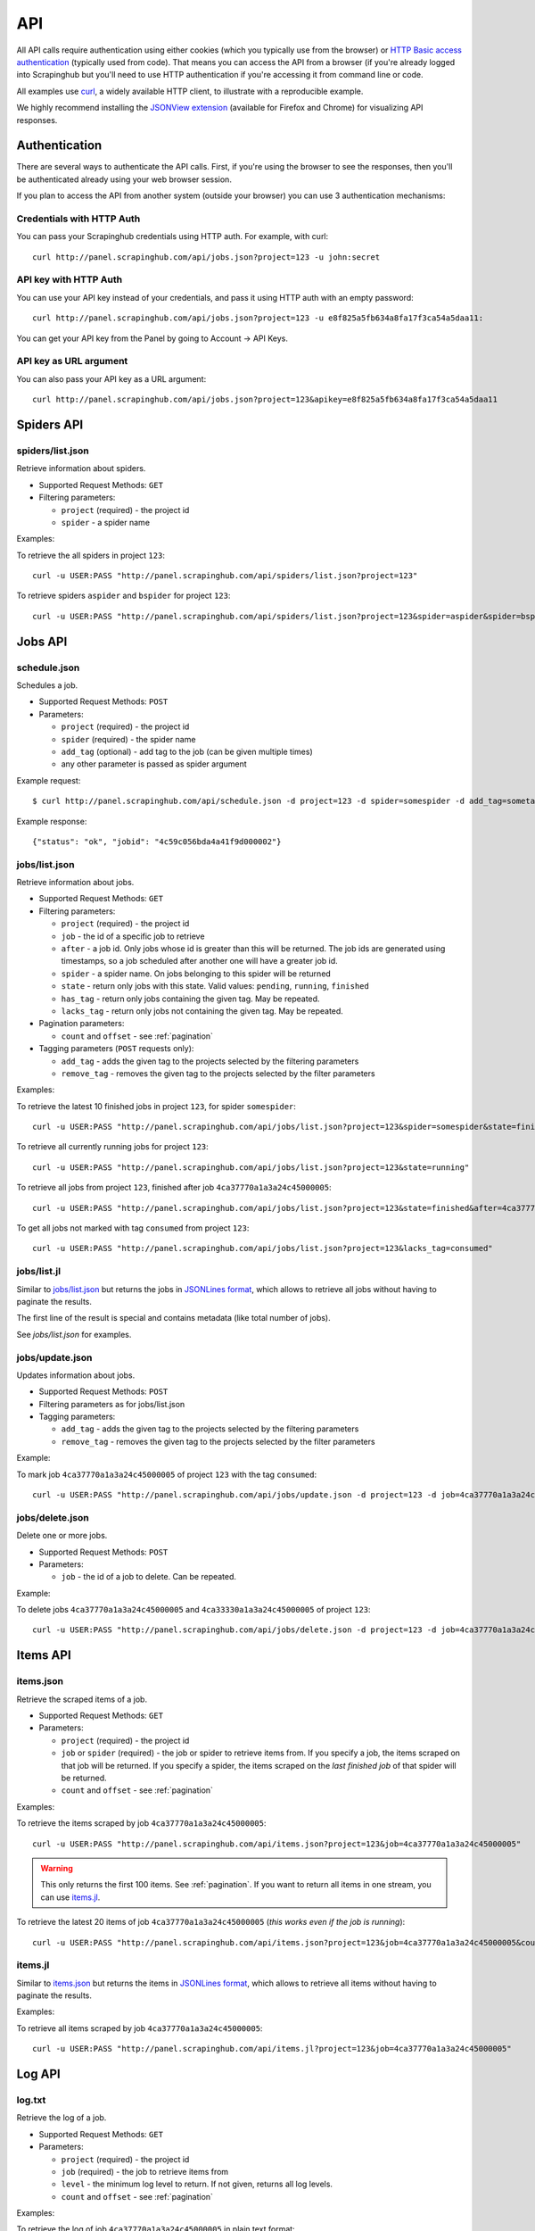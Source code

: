 .. _api:

===
API
===

All API calls require authentication using either cookies (which you typically
use from the browser) or `HTTP Basic access authentication`_ (typically used
from code). That means you can access the API from a browser (if you're already
logged into Scrapinghub but you'll need to use HTTP authentication if you're
accessing it from command line or code.

All examples use `curl`_, a widely available HTTP client, to illustrate with a
reproducible example.

We highly recommend installing the `JSONView extension`_ (available for Firefox
and Chrome) for visualizing API responses.

Authentication
==============

There are several ways to authenticate the API calls. First, if you're using
the browser to see the responses, then you'll be authenticated already using
your web browser session.

If you plan to access the API from another system (outside your browser) you
can use 3 authentication mechanisms:

Credentials with HTTP Auth
--------------------------

You can pass your Scrapinghub credentials using HTTP auth. For example, with
curl::

    curl http://panel.scrapinghub.com/api/jobs.json?project=123 -u john:secret

API key with HTTP Auth
----------------------

You can use your API key instead of your credentials, and pass it using HTTP
auth with an empty password::

    curl http://panel.scrapinghub.com/api/jobs.json?project=123 -u e8f825a5fb634a8fa17f3ca54a5daa11:

You can get your API key from the Panel by going to Account -> API Keys.

API key as URL argument
-----------------------

You can also pass your API key as a URL argument::

    curl http://panel.scrapinghub.com/api/jobs.json?project=123&apikey=e8f825a5fb634a8fa17f3ca54a5daa11

Spiders API
===========

spiders/list.json
-----------------

Retrieve information about spiders.

* Supported Request Methods: ``GET``

* Filtering parameters:

  * ``project`` (required) - the project id

  * ``spider`` - a spider name

Examples:

To retrieve the all spiders in project ``123``::

    curl -u USER:PASS "http://panel.scrapinghub.com/api/spiders/list.json?project=123"

To retrieve spiders ``aspider`` and ``bspider`` for project ``123``::

    curl -u USER:PASS "http://panel.scrapinghub.com/api/spiders/list.json?project=123&spider=aspider&spider=bspider"


Jobs API
========

schedule.json
-------------

Schedules a job.

* Supported Request Methods: ``POST``

* Parameters:

  * ``project`` (required) - the project id
  * ``spider`` (required) - the spider name
  * ``add_tag`` (optional) - add tag to the job (can be given multiple times)
  * any other parameter is passed as spider argument

Example request::

    $ curl http://panel.scrapinghub.com/api/schedule.json -d project=123 -d spider=somespider -d add_tag=sometag

Example response::

    {"status": "ok", "jobid": "4c59c056bda4a41f9d000002"}

jobs/list.json
--------------

Retrieve information about jobs.

* Supported Request Methods: ``GET``

* Filtering parameters:

  * ``project`` (required) - the project id

  * ``job`` - the id of a specific job to retrieve

  * ``after`` - a job id. Only jobs whose id is greater than this will be
    returned. The job ids are generated using timestamps, so a job scheduled
    after another one will have a greater job id.

  * ``spider`` - a spider name. On jobs belonging to this spider will be
    returned
  
  * ``state`` - return only jobs with this state. Valid values: ``pending``,
    ``running``, ``finished``

  * ``has_tag`` - return only jobs containing the given tag. May be repeated.

  * ``lacks_tag`` - return only jobs not containing the given tag. May be repeated.

* Pagination parameters:

  * ``count`` and ``offset`` - see :ref:`pagination`

* Tagging parameters (``POST`` requests only):

  * ``add_tag`` - adds the given tag to the projects selected by the filtering
    parameters

  * ``remove_tag`` - removes the given tag to the projects selected by the
    filter parameters

Examples:

To retrieve the latest 10 finished jobs in project ``123``, for spider ``somespider``::

    curl -u USER:PASS "http://panel.scrapinghub.com/api/jobs/list.json?project=123&spider=somespider&state=finished&count=-10"

To retrieve all currently running jobs for project ``123``::

    curl -u USER:PASS "http://panel.scrapinghub.com/api/jobs/list.json?project=123&state=running"

To retrieve all jobs from project ``123``, finished after job ``4ca37770a1a3a24c45000005``::

    curl -u USER:PASS "http://panel.scrapinghub.com/api/jobs/list.json?project=123&state=finished&after=4ca37770a1a3a24c45000005"

To get all jobs not marked with tag ``consumed`` from project ``123``::

    curl -u USER:PASS "http://panel.scrapinghub.com/api/jobs/list.json?project=123&lacks_tag=consumed"

jobs/list.jl
------------

Similar to `jobs/list.json`_ but returns the jobs in `JSONLines format`_, which
allows to retrieve all jobs without having to paginate the results.

The first line of the result is special and contains metadata (like total
number of jobs).

See `jobs/list.json` for examples.

jobs/update.json
----------------

Updates information about jobs.

* Supported Request Methods: ``POST``

* Filtering parameters as for jobs/list.json

* Tagging parameters:

  * ``add_tag`` - adds the given tag to the projects selected by the filtering
    parameters

  * ``remove_tag`` - removes the given tag to the projects selected by the
    filter parameters

Example:

To mark job ``4ca37770a1a3a24c45000005`` of project ``123`` with the tag ``consumed``::

    curl -u USER:PASS "http://panel.scrapinghub.com/api/jobs/update.json -d project=123 -d job=4ca37770a1a3a24c45000005 -d add_tag=consumed"

jobs/delete.json
----------------

Delete one or more jobs.

* Supported Request Methods: ``POST``

* Parameters:

  * ``job`` - the id of a job to delete. Can be repeated.

Example:

To delete jobs ``4ca37770a1a3a24c45000005`` and ``4ca33330a1a3a24c45000005`` of
project ``123``::

    curl -u USER:PASS "http://panel.scrapinghub.com/api/jobs/delete.json -d project=123 -d job=4ca37770a1a3a24c45000005 -d job=4ca33330a1a3a24c45000005"


Items API
=========

items.json
----------

Retrieve the scraped items of a job.

* Supported Request Methods: ``GET``

* Parameters:

  * ``project`` (required) - the project id

  * ``job`` or ``spider`` (required) - the job or spider to retrieve items
    from. If you specify a job, the items scraped on that job will be returned.
    If you specify a spider, the items scraped on the *last finished job* of
    that spider will be returned.

  * ``count`` and ``offset`` - see :ref:`pagination`

Examples:

To retrieve the items scraped by job ``4ca37770a1a3a24c45000005``::

    curl -u USER:PASS "http://panel.scrapinghub.com/api/items.json?project=123&job=4ca37770a1a3a24c45000005"

.. warning:: This only returns the first 100 items. See :ref:`pagination`. If
   you want to return all items in one stream, you can use `items.jl`_.

To retrieve the latest 20 items of job ``4ca37770a1a3a24c45000005`` (*this
works even if the job is running*)::

    curl -u USER:PASS "http://panel.scrapinghub.com/api/items.json?project=123&job=4ca37770a1a3a24c45000005&count=-20"

items.jl
--------

Similar to `items.json`_ but returns the items in `JSONLines format`_, which
allows to retrieve all items without having to paginate the results.

Examples:

To retrieve all items scraped by job ``4ca37770a1a3a24c45000005``::

    curl -u USER:PASS "http://panel.scrapinghub.com/api/items.jl?project=123&job=4ca37770a1a3a24c45000005"

Log API
=======

log.txt
-------

Retrieve the log of a job.

* Supported Request Methods: ``GET``

* Parameters:

  * ``project`` (required) - the project id

  * ``job`` (required) - the job to retrieve items from

  * ``level`` - the minimum log level to return. If not given, returns all log levels.

  * ``count`` and ``offset`` - see :ref:`pagination`

Examples:

To retrieve the log of job ``4ca37770a1a3a24c45000005`` in plain text format::

    curl -u USER:PASS "http://panel.scrapinghub.com/api/log.txt?project=123&job=4ca37770a1a3a24c45000005"

log.json
--------

Similar to `log.txt` but returns the log entries as a list of JSON objects
containing the properties: ``logLevel``, ``message`` and ``time``.

.. _eggs-api:

Eggs API
========

This API calls are used for uploading Python eggs related to a project,
typically used for managing external dependencies.

eggs/add.json
-------------

Add a Python egg to the project.

* Supported Request Methods: ``POST``

* Parameters:

  * ``project`` (required) - the project id

  * ``name`` (required) - the egg name

  * ``version`` (required) - the egg version

  * ``egg`` (required) - the egg to add (a file upload)

Examples:

To add an egg to a project::

    curl -u USER:PASS http://panel.scrapinghub.com/api/eggs/add.json -F project=123 -F name=somelib -F version=1.0 -F egg=@somelib-1.0.py2.6.egg

eggs/delete.json
----------------

Delete a Python egg from the project.

* Supported Request Methods: ``POST``

* Parameters:

  * ``project`` (required) - the project id

  * ``name`` (required) - the egg name


Examples:

To add an egg from a project::

    curl -u USER:PASS http://panel.scrapinghub.com/api/eggs/delete.json -d project=123 -d name=somelib

eggs/list.json
--------------

List eggs contained in a project.

* Supported Request Methods: ``GET``

* Parameters:

  * ``project`` (required) - the project id

Examples:

To add an egg from a project::

    curl -u USER:PASS "http://panel.scrapinghub.com/api/eggs/list.json?project=123"

.. _reports-api:

Reports API
===========

This API allows you to upload reports which are attached to scraping job. Job
reports can be accessed through the "Reports" tab in the job page.

Multiple reports can be attached to a single job. Each report is uniquely
identified by a key (within a given job).

reports/add.json
----------------

Upload a report and attach it to a job. The report content must be uploaded in
`reStructuredText`_ format.

* Supported Request Methods: ``POST``
* Parameters:
   * ``project`` (required) - the project id
   * ``job`` (required) - the job id to which the report will be attached
   * ``key`` (required) - a key that uniquely identifies the report within the job
   * ``content`` (required) - the report content in `reStructuredText`_ format.
     The content should be uploaded as a file with content type ``text/x-rst``.

Example to upload a report assuming you have the report content (in
`reStructuredText`_ format) in a ``report.rst`` file::

   curl -u USER:PASS http://panel.scrapinghub.com/api/reports/add.json -F project=123 -F job=4fb0e9e5bbddbd7b460005f2 -F key=qareport -F 'content=@report.rst;type=text/x-rst'

.. _pagination:

Paginating API results
======================

All API calls that return multiple items in JSON format are limited to return
100 items per call, at most. These API calls support two parameters that can be
used for paginating the results. Those are:

* ``count`` - limits the number of results to return. Negative counts are
  supported and means returning the *latest* entries, instead of the first
  ones.

* ``offset`` - a number of results to skip from the beginning.


JSONLines format
================

JSON lines format is a variation of the JSON format, which is more friendly for
streaming. It consists of one JSON object per line.

For example, this is JSON::

    [{"name": "hello", "price": "120"}, {"name": "world", "price": "540"}]

While this is the same data in jsonlines format::

    {"name": "hello", "price": "120"}
    {"name": "world", "price": "540"}


To avoid memory problems, all API calls that return JSON data (for example,
`items.json`_) are limited to a maximum of 100 results, and may need the client
to paginate over them. However, this limitation doesn't apply to jsonlines
format (for example, `items.jl`).


Python library
==============

There is a Python client library for Scrapinghub API available here:

    https://github.com/scrapinghub/python-scrapinghub


.. _curl: http://curl.haxx.se/
.. _HTTP Basic access authentication: http://en.wikipedia.org/wiki/Basic_access_authentication
.. _JSONView extension: http://benhollis.net/software/jsonview/
.. _reStructuredText: http://en.wikipedia.org/wiki/ReStructuredText
